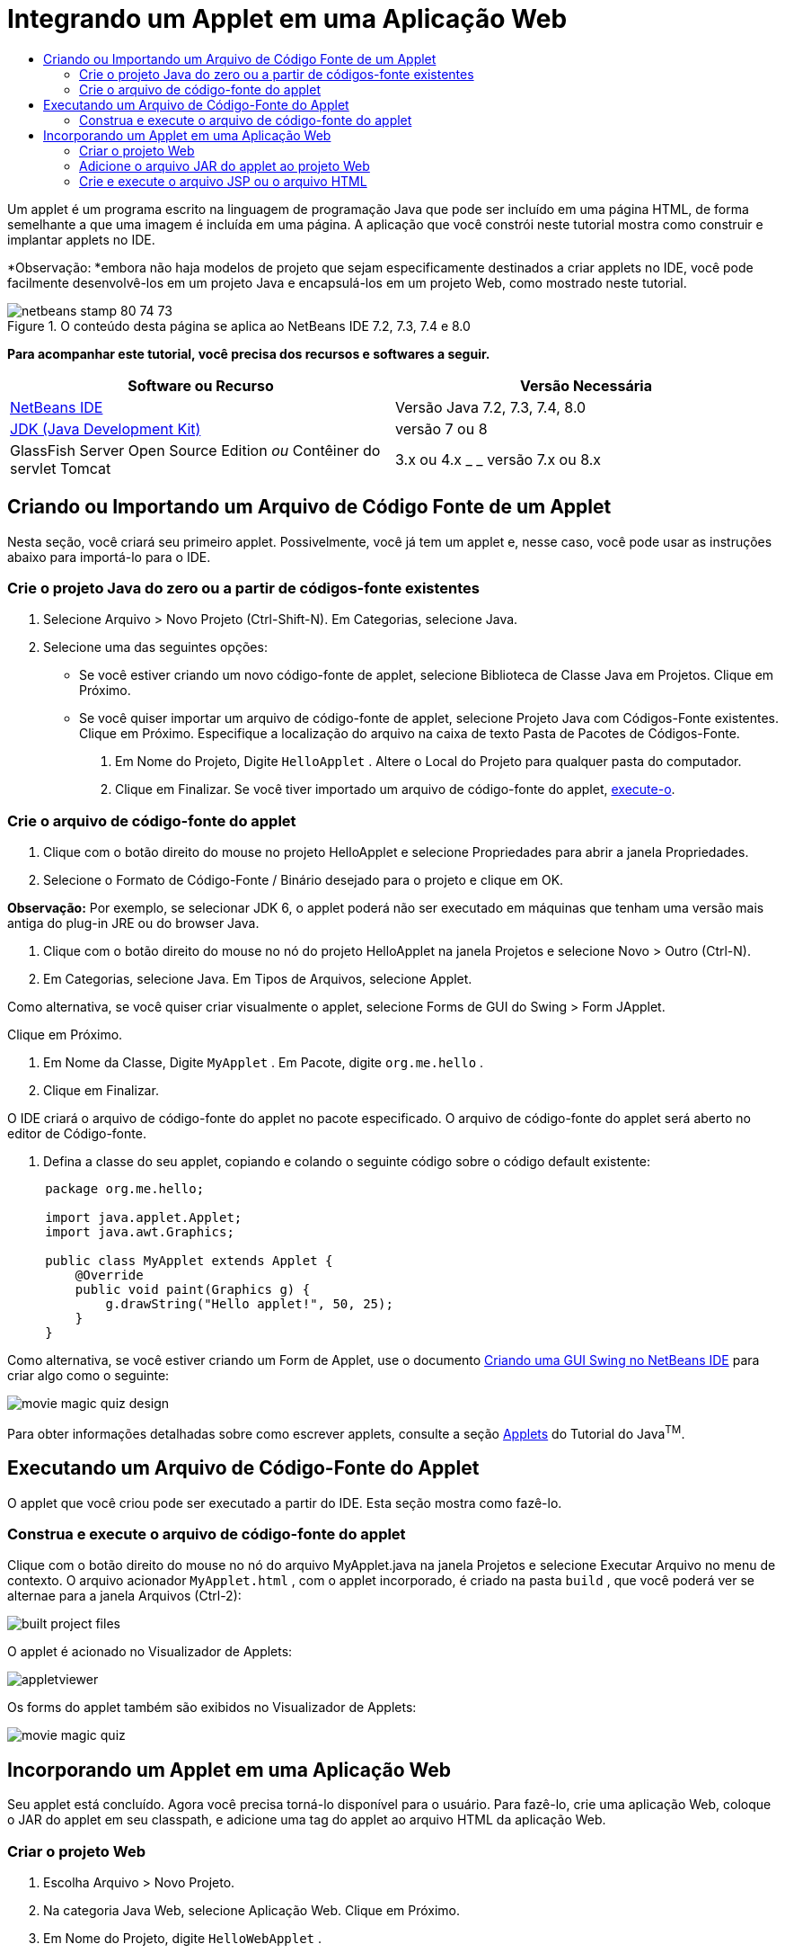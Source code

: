 // 
//     Licensed to the Apache Software Foundation (ASF) under one
//     or more contributor license agreements.  See the NOTICE file
//     distributed with this work for additional information
//     regarding copyright ownership.  The ASF licenses this file
//     to you under the Apache License, Version 2.0 (the
//     "License"); you may not use this file except in compliance
//     with the License.  You may obtain a copy of the License at
// 
//       http://www.apache.org/licenses/LICENSE-2.0
// 
//     Unless required by applicable law or agreed to in writing,
//     software distributed under the License is distributed on an
//     "AS IS" BASIS, WITHOUT WARRANTIES OR CONDITIONS OF ANY
//     KIND, either express or implied.  See the License for the
//     specific language governing permissions and limitations
//     under the License.
//

= Integrando um Applet em uma Aplicação Web
:jbake-type: tutorial
:jbake-tags: tutorials 
:markup-in-source: verbatim,quotes,macros
:jbake-status: published
:icons: font
:syntax: true
:source-highlighter: pygments
:toc: left
:toc-title:
:description: Integrando um Applet em uma Aplicação Web - Apache NetBeans
:keywords: Apache NetBeans, Tutorials, Integrando um Applet em uma Aplicação Web

Um applet é um programa escrito na linguagem de programação Java que pode ser incluído em uma página HTML, de forma semelhante a que uma imagem é incluída em uma página. A aplicação que você constrói neste tutorial mostra como construir e implantar applets no IDE.

*Observação: *embora não haja modelos de projeto que sejam especificamente destinados a criar applets no IDE, você pode facilmente desenvolvê-los em um projeto Java e encapsulá-los em um projeto Web, como mostrado neste tutorial.


image::images/netbeans-stamp-80-74-73.png[title="O conteúdo desta página se aplica ao NetBeans IDE 7.2, 7.3, 7.4 e 8.0"]


*Para acompanhar este tutorial, você precisa dos recursos e softwares a seguir.*

|===
|Software ou Recurso |Versão Necessária 

|link:https://netbeans.org/downloads/index.html[+NetBeans IDE+] |Versão Java 7.2, 7.3, 7.4, 8.0 

|link:http://www.oracle.com/technetwork/java/javase/downloads/index.html[+JDK (Java Development Kit)+] |versão 7 ou 8 

|GlassFish Server Open Source Edition 
_ou_ 
Contêiner do servlet Tomcat |3.x ou 4.x
_ _ 
versão 7.x ou 8.x 
|===


== Criando ou Importando um Arquivo de Código Fonte de um Applet

Nesta seção, você criará seu primeiro applet. Possivelmente, você já tem um applet e, nesse caso, você pode usar as instruções abaixo para importá-lo para o IDE.


=== Crie o projeto Java do zero ou a partir de códigos-fonte existentes

1. Selecione Arquivo > Novo Projeto (Ctrl-Shift-N). Em Categorias, selecione Java.
2. Selecione uma das seguintes opções:
* Se você estiver criando um novo código-fonte de applet, selecione Biblioteca de Classe Java em Projetos. Clique em Próximo.
* Se você quiser importar um arquivo de código-fonte de applet, selecione Projeto Java com Códigos-Fonte existentes. Clique em Próximo. Especifique a localização do arquivo na caixa de texto Pasta de Pacotes de Códigos-Fonte.


. Em Nome do Projeto, Digite  ``HelloApplet`` . Altere o Local do Projeto para qualquer pasta do computador.


. Clique em Finalizar. Se você tiver importado um arquivo de código-fonte do applet, <<runanddebug,execute-o>>.


=== Crie o arquivo de código-fonte do applet

1. Clique com o botão direito do mouse no projeto HelloApplet e selecione Propriedades para abrir a janela Propriedades.
2. Selecione o Formato de Código-Fonte / Binário desejado para o projeto e clique em OK.

*Observação:* Por exemplo, se selecionar JDK 6, o applet poderá não ser executado em máquinas que tenham uma versão mais antiga do plug-in JRE ou do browser Java.



. Clique com o botão direito do mouse no nó do projeto HelloApplet na janela Projetos e selecione Novo > Outro (Ctrl-N).


. Em Categorias, selecione Java. Em Tipos de Arquivos, selecione Applet.

Como alternativa, se você quiser criar visualmente o applet, selecione Forms de GUI do Swing > Form JApplet.

Clique em Próximo.



. Em Nome da Classe, Digite  ``MyApplet`` . Em Pacote, digite  ``org.me.hello`` .


. Clique em Finalizar.

O IDE criará o arquivo de código-fonte do applet no pacote especificado. O arquivo de código-fonte do applet será aberto no editor de Código-fonte.



. Defina a classe do seu applet, copiando e colando o seguinte código sobre o código default existente:

[source,java,subs="{markup-in-source}"]
----

     package org.me.hello;

     import java.applet.Applet;
     import java.awt.Graphics;

     public class MyApplet extends Applet {
         @Override
         public void paint(Graphics g) {
             g.drawString("Hello applet!", 50, 25);
         }
     }
                    
----

Como alternativa, se você estiver criando um Form de Applet, use o documento link:../java/quickstart-gui.html[+Criando uma GUI Swing no NetBeans IDE+] para criar algo como o seguinte:

image::images/movie-magic-quiz-design.png[]

Para obter informações detalhadas sobre como escrever applets, consulte a seção link:http://download.oracle.com/javase/tutorial/deployment/applet/index.html[+Applets+] do Tutorial do Java^TM^.


== Executando um Arquivo de Código-Fonte do Applet

O applet que você criou pode ser executado a partir do IDE. Esta seção mostra como fazê-lo.


=== Construa e execute o arquivo de código-fonte do applet

Clique com o botão direito do mouse no nó do arquivo MyApplet.java na janela Projetos e selecione Executar Arquivo no menu de contexto. O arquivo acionador  ``MyApplet.html`` , com o applet incorporado, é criado na pasta  ``build`` , que você poderá ver se alternae para a janela Arquivos (Ctrl-2):

image::images/built-project-files.png[]

O applet é acionado no Visualizador de Applets:

image::images/appletviewer.png[]

Os forms do applet também são exibidos no Visualizador de Applets:

image::images/movie-magic-quiz.png[]


== Incorporando um Applet em uma Aplicação Web

Seu applet está concluído. Agora você precisa torná-lo disponível para o usuário. Para fazê-lo, crie uma aplicação Web, coloque o JAR do applet em seu classpath, e adicione uma tag do applet ao arquivo HTML da aplicação Web.


=== Criar o projeto Web

1. Escolha Arquivo > Novo Projeto.
2. Na categoria Java Web, selecione Aplicação Web. Clique em Próximo.
3. Em Nome do Projeto, digite  ``HelloWebApplet`` .
4. Altere o Local do Projeto para qualquer pasta do computador. Clique em Próximo.
5. Selecione o servidor de destino. Clique em Finalizar.


=== Adicione o arquivo JAR do applet ao projeto Web

Quando quiser incluir um arquivo JAR do applet em um projeto Web, você poderá fazê-lo adicionando o projeto Java que contém o arquivo JAR, ou adicionando o próprio arquivo JAR. Embora a escolha seja sua, observe que quando adiciona o projeto Java ao projeto Web, você permite que o IDE construa o applet sempre que você constrói a aplicação Web. Portanto, quando você modifica o applet no projeto Java, o IDE constrói uma nova versão do applet sempre que o projeto Web é construído. Por outro lado, se o arquivo JAR do applet não estiver em um projeto do NetBeans IDE, o código-fonte do applet não será recriado quando você construir o projeto web.

*Observação:* neste ponto, se você estiver usando o projeto  ``HelloApplet``  no IDE, não há um arquivo  ``HelloApplet.jar`` . Isso é normal. O arquivo  ``HelloApplet.jar``  será construído quando você construir o projeto  ``HelloWebApplet`` .

1. Na janela Projetos, clique com o botão direito do mouse no nó do projeto HelloWebApplet e selecione Propriedades no menu contextual.
2. Selecione a categoria Encapsulamento.
3. Selecione uma das seguintes opções:
* Se o applet estiver em um projeto Java, clique em Adicionar Projeto e localize a pasta que contém o projeto Java. Clique em Adicionar Jar/Pasta.

*Observação.* Os projetos do IDE são marcados pelo ícone de projeto do NetBeans IDE.

* Se estiver usando um arquivo JAR do applet que não está no projeto IDE, clique em Adicionar Arquivo/Pasta e localize a pasta que contém o arquivo JAR. Clique em Escolher.


. Confirme se o JAR que contém o arquivo do código-fonte do applet está listado na tabela na janela Propriedades do Projeto. Clique em OK.

Por default, o arquivo JAR do applet será copiado para a biblioteca da página Web da aplicação Web, que é a pasta  ``build/web `` . A pasta  ``build/web `` é o diretório-raiz da aplicação e é exibido como " ``/`` " no Caminho na coluna WAR da tabela. Você pode modificar a localização do applet no WAR digitando uma nova localização para o applet no Caminho na coluna WAR.



. Clique em Fechar para fechar a janela Propriedades do Projeto.

Quando você constrói o projeto  ``HelloWebApplet``  escolhendo Executar > Construir Projeto (HelloWebApplet) no menu principal do IDE, o arquivo JAR do applet é gerado no projeto  ``HelloApplet``  original e é encapsulado no arquivo WAR do projeto  ``HelloWebApplet`` . Ele também é adicionado à pasta  ``build/web`` . Você pode seguir este processo na janela de Saída e ver os resultados na janela Arquivos.

[.feature]
--
image:images/helloapplet-jar-in-files-small.png[role="left", link="images/helloapplet-jar-in-files.png"]
--


=== Crie e execute o arquivo JSP ou o arquivo HTML

1. Selecione uma das seguintes opções:
* Se você quiser incorporar o applet em um arquivo JSP, clique duas vezes no arquivo  ``index.jsp``  default na janela Projetos. Esse arquivo é criado pelo IDE quando você cria um projeto Web. Ele será aberto no Editor de Código-fonte.
* Se você quiser incorporar o applet em um arquivo HTML, clique com o botão direito do mouse no nó do projeto HelloWebApplet e selecione Novo > Outro a partir do menu de contexto. Em Categorias, selecione Web. Em Tipos de Arquivos, selecione HTML. Clique em Próximo. Forneça um nome para seu arquivo HTML, selecione a pasta Web como sua localização e clique em Finalizar.


. Incorpore o applet no arquivo, adicionando a seguinte tag de applet em qualquer local entre as tags  ``<body>``  ``</body>``  do arquivo:

* Em um arquivo HTML: [examplecode]# ``<applet code="org.me.hello.MyApplet" archive="HelloApplet.jar"></applet>``  #
* Em um arquivo JSP: [examplecode]# ``<applet code="org.me.hello.MyApplet" archive="HelloApplet.jar" width="600" height="480"/>`` #

*Observações.*

* Para este tutorial você pode ignorar o glifo de dica na margem esquerda se estiver adicionando o código do applet em um arquivo HTML.
*  ``org.me.hello.MyApplet``  é o nome de classe completo para seu applet.
*  ``HelloApplet.jar``  é o arquivo JAR que contém o applet.


. Clique com o botão direito do mouse no nó JSP ou no nó HTML na janela Projetos e selecione Executar Arquivo no menu de contexto.

O servidor implanta o arquivo JSP ou o arquivo HTML no browser default do IDE.

Você deve ver algo semelhante à ilustração abaixo (após permitir a execução da aplicação, clicando em Executar na caixa de diálogo Advertência de Segurança).

[.feature]
--
image:images/appletinbrowser-small.png[role="left", link="images/appletinbrowser.png"]
--

Para forms do applet, será preciso ver algo semelhante ao seguinte:

image::images/movie-magic-quiz-html.png[]


link:/about/contact_form.html?to=3&subject=Feedback:%20Introduction%20to%20Developing%20Applets[+Enviar Feedback neste Tutorial+]


